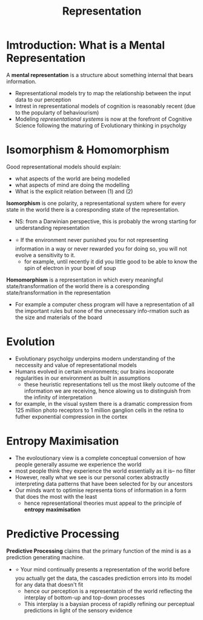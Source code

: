 #+TITLE: Representation

* Imtroduction: What is a Mental Representation
A *mental representation* is a structure about something internal that bears information.
- Representational models try to map the relationship between the input data to our perception
- Intrest in representational models of cognition is reasonably recent (due to the popularty of behaviourism)
- Modeling /representational systems/ is now at the forefront of Cognitive Science following the maturing of Evolutionary thinking in psycholgy

* Isomorphism & Homomorphism
Good representational models should explain:
    - what aspects of the world are being modelled
    - what aspects of mind are doing the modelling
    - What is the explicit relation between (1) and (2)

*Isomorphism* is one polarity, a representational system where for every state in the world there is a coresponding state of the representation.
    - NS: from a Darwinian perspective, this is probably the wrong starting for understanding representation

- ⭐ If the environment never punished you for not representing information in a way or never rewarded you for doing so, you will not evolve a sensitivity to it.
    + for example, until recently it did you little good to be able to know the spin of electron in your bowl of soup

*Homomorphism* is a representation in which every meaningful state/transformation of the world there is a coresponding state/transformation in the representation
    - For example a computer chess program will have a representation of all the important rules but none of the unnecessary info-rmation such as the size and materials of the board

* Evolution
- Evolutionary psycholgy underpins modern understanding of the neccessity and value of representational models
- Humans evolved in certain environments; our brains incoporate regularities in our environment as built in assumptions
  + these heuristic representations tell us the most likely outcome of the information we are receiving, hence alowing us to distinguish from the infinity of interpretation
- for example, in the visual system there is a dramatic compression from 125 million photo receptors to 1 million ganglion cells in the retina to futher exponential compression in the cortex

* Entropy Maximisation
- The evoloutionary view is a complete conceptual conversion of how people generally assume we experience the world
- most people think they experience the world essentially as it is-- no filter
- However, really what we see is our personal cortex abstractly interpreting data patterns that have been selected for by our ancestors
- Our minds want to optimise representa tions of information in a form that does the most with the least
  + hence representational theories must appeal to the principle of *entropy maximisation*

* Predictive Processing
*Predictive Processing* claims that the primary function of the mind is as a prediction generating machine.
- ⭐ Your mind continually presents a representation of the world before you actually get the data, the cascades prediction errors into its model for any data that doesn't fit
  + hence our perception is a representatoin of the world reflecting the interplay of bottom-up and top-down processes
  + This interplay is a baysian process of rapidly refining our perceptual predictions in light of the sensory evidence

